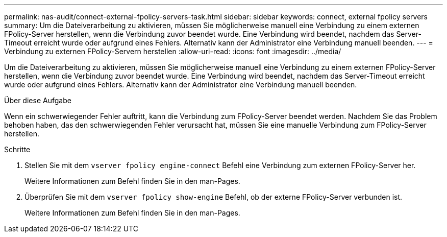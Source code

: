 ---
permalink: nas-audit/connect-external-fpolicy-servers-task.html 
sidebar: sidebar 
keywords: connect, external fpolicy servers 
summary: Um die Dateiverarbeitung zu aktivieren, müssen Sie möglicherweise manuell eine Verbindung zu einem externen FPolicy-Server herstellen, wenn die Verbindung zuvor beendet wurde. Eine Verbindung wird beendet, nachdem das Server-Timeout erreicht wurde oder aufgrund eines Fehlers. Alternativ kann der Administrator eine Verbindung manuell beenden. 
---
= Verbindung zu externen FPolicy-Servern herstellen
:allow-uri-read: 
:icons: font
:imagesdir: ../media/


[role="lead"]
Um die Dateiverarbeitung zu aktivieren, müssen Sie möglicherweise manuell eine Verbindung zu einem externen FPolicy-Server herstellen, wenn die Verbindung zuvor beendet wurde. Eine Verbindung wird beendet, nachdem das Server-Timeout erreicht wurde oder aufgrund eines Fehlers. Alternativ kann der Administrator eine Verbindung manuell beenden.

.Über diese Aufgabe
Wenn ein schwerwiegender Fehler auftritt, kann die Verbindung zum FPolicy-Server beendet werden. Nachdem Sie das Problem behoben haben, das den schwerwiegenden Fehler verursacht hat, müssen Sie eine manuelle Verbindung zum FPolicy-Server herstellen.

.Schritte
. Stellen Sie mit dem `vserver fpolicy engine-connect` Befehl eine Verbindung zum externen FPolicy-Server her.
+
Weitere Informationen zum Befehl finden Sie in den man-Pages.

. Überprüfen Sie mit dem `vserver fpolicy show-engine` Befehl, ob der externe FPolicy-Server verbunden ist.
+
Weitere Informationen zum Befehl finden Sie in den man-Pages.


